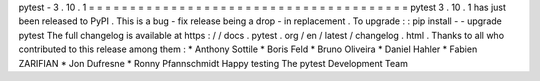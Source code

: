 pytest
-
3
.
10
.
1
=
=
=
=
=
=
=
=
=
=
=
=
=
=
=
=
=
=
=
=
=
=
=
=
=
=
=
=
=
=
=
=
=
=
=
=
=
=
=
pytest
3
.
10
.
1
has
just
been
released
to
PyPI
.
This
is
a
bug
-
fix
release
being
a
drop
-
in
replacement
.
To
upgrade
:
:
pip
install
-
-
upgrade
pytest
The
full
changelog
is
available
at
https
:
/
/
docs
.
pytest
.
org
/
en
/
latest
/
changelog
.
html
.
Thanks
to
all
who
contributed
to
this
release
among
them
:
*
Anthony
Sottile
*
Boris
Feld
*
Bruno
Oliveira
*
Daniel
Hahler
*
Fabien
ZARIFIAN
*
Jon
Dufresne
*
Ronny
Pfannschmidt
Happy
testing
The
pytest
Development
Team
